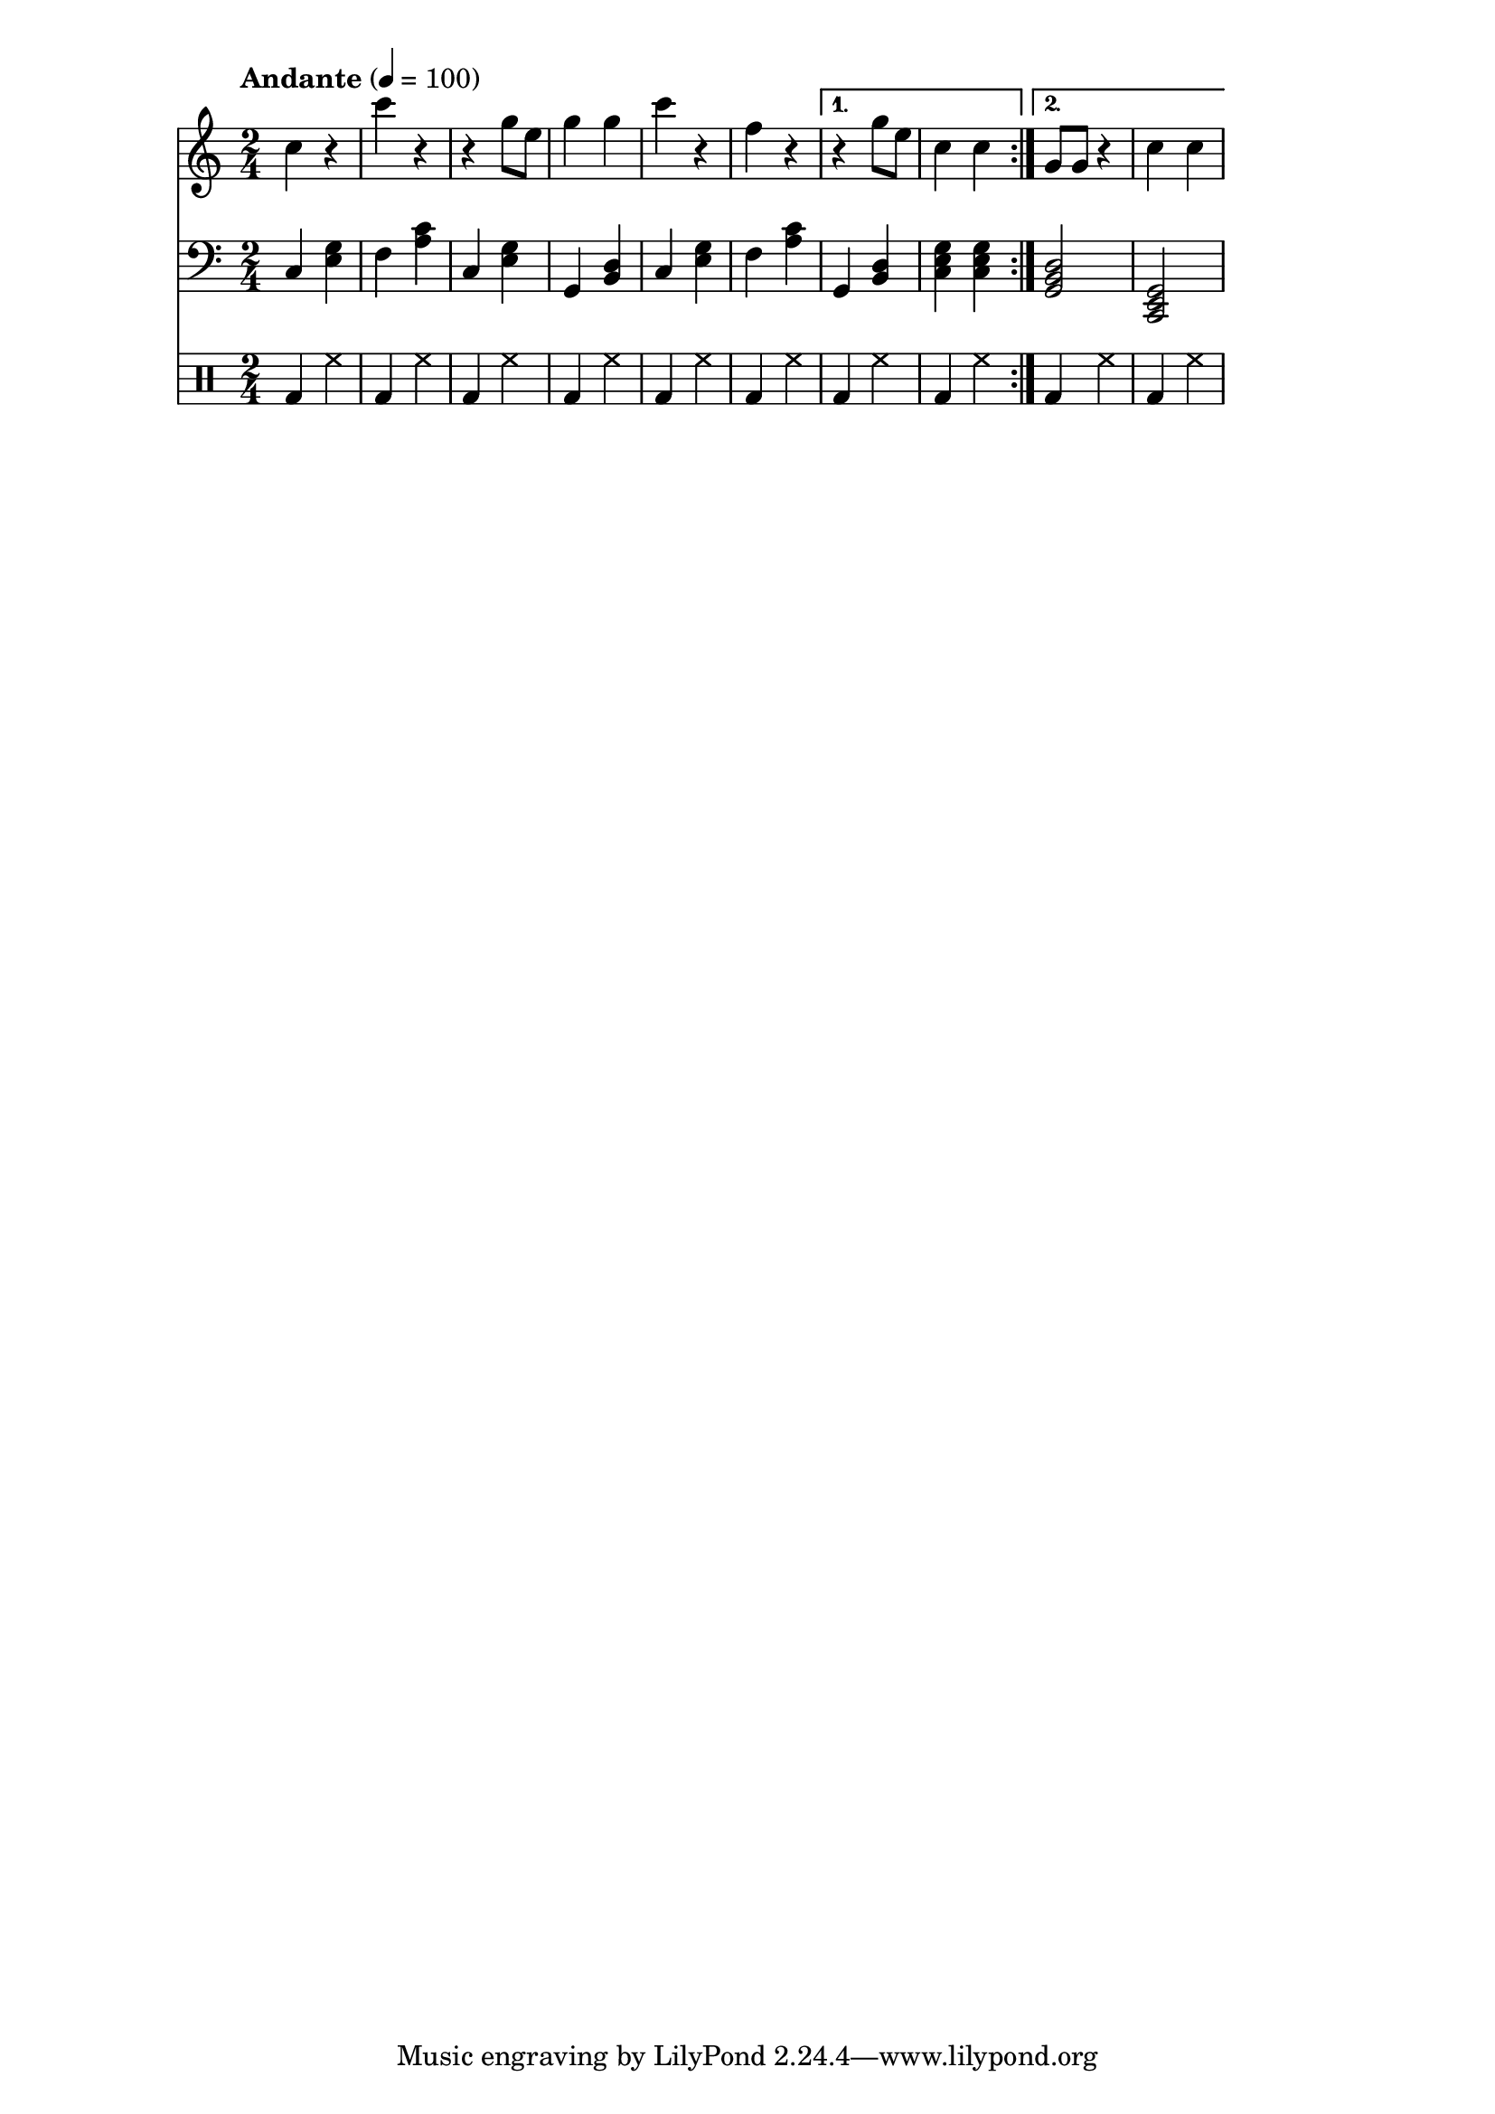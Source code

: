 % LilyBin
% Период
% Простая мелодия с аккордами
% Финальный аккорд сделан "картошкой", для придания ему "финальности"
% Последний аккорд первого повтора сделан мощнее
% Простейшая барабанная дорожка
% T S T D T S D T

leftHand = \new Staff {
	\time 2/4
	\tempo "Andante" 4 = 100
	\clef "treble"
	\key c \major
    
    \set Staff.midiMinimumVolume = #0.5
    \set Staff.midiMaximumVolume = #0.9
    
	\repeat volta 2 {
		c4 r             % C
        c' r             % F
        r g8 e8          % C
        g4 g4            % G
        
        c4 r             % C
        f, r             % F
	}
	\alternative {
		{ r4 g8 e8       % G
          c4 c           % C
        }
		{ g8 g8 r4       % G
          c4 c           % C
        }
	}
}

rightHand = \new Staff {
	\time 2/4
	\tempo "Andante" 4 = 100
	\clef "bass"
	\key c \major
    
    \set Staff.midiMinimumVolume = #0.3
    \set Staff.midiMaximumVolume = #0.7
    
	\repeat volta 2 {
		c4 <e g>         % C
        f  <a c>         % F
        c, <e g>         % C
        g, <b d>         % G
                         
        c  <e g>         % C
        f  <a c>         % F
	}
	\alternative {
		{ g,4 <b d>        % G
          <c e g>4 <c e g> % C
        }
		{ <g  b d>2      % G
          <c, e g>2      % C
        }
	}
}

drumsLeg = \new DrumStaff {
	\time 2/4
	\tempo "Andante" 4 = 100
    
    \set Staff.midiMinimumVolume = #0.3
    \set Staff.midiMaximumVolume = #0.7
    
    \drummode {
        \repeat volta 2 {
            bd4 hh         % C
            bd4 hh         % F
            bd4 hh         % C
            bd4 hh         % G
                             
            bd4 hh         % C
            bd4 hh         % F
        }
        \alternative {
            { bd4 hh       % G
              bd4 hh       % C
            }
            { bd4 hh       % G
              bd4 hh       % C
            }
        }
    }
}

main =  {
	<<
	\relative c'' { \leftHand }
	\relative c { \rightHand }
    { \drumsLeg }
	>>
}

\score{
	\main
	\layout{ }
}

\score{
	\unfoldRepeats
	\main
	\midi{ }
}


